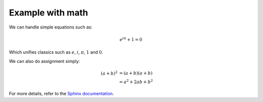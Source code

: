 Example with math
=================

We can handle simple equations such as:

.. math:: e^{i\pi} + 1 = 0

Which unifies classics such as :math:`e`, :math:`i`, :math:`\pi`, :math:`1` and :math:`0`.

We can also do assignment simply:

.. math::

   (a + b)^2  &=  (a + b)(a + b) \\
              &=  a^2 + 2ab + b^2

For more details, refer to the `Sphinx documentation <http://www.sphinx-doc.org/en/stable/ext/math.html>`_.

